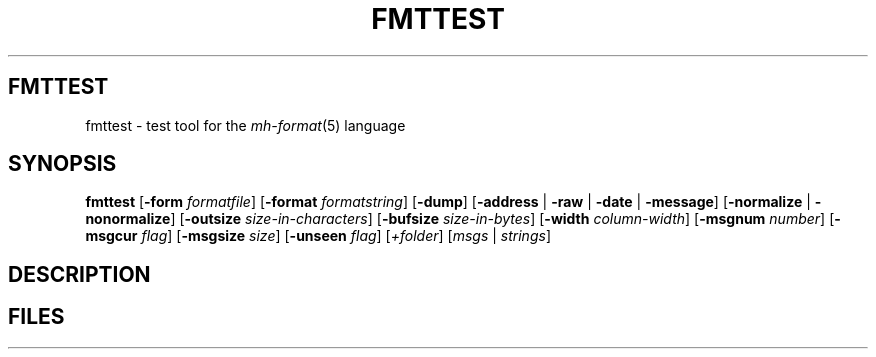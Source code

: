 .TH FMTTEST %manext1% "February 19, 2013" "%nmhversion%"
.\"
.\" %nmhwarning%
.\"
.SH FMTTEST
fmttest \- test tool for the
.IR mh-format (5)
language
.SH SYNOPSIS
.B fmttest
.RB [ \-form
.IR formatfile ]
.RB [ \-format
.IR formatstring ]
.RB [ \-dump ]
.RB [ \-address " | " \-raw " | " \-date " | " \-message ]
.RB [ \-normalize " | " -nonormalize ]
.RB [ \-outsize
.IR size-in-characters ]
.RB [ \-bufsize
.IR size-in-bytes ]
.RB [ \-width
.IR column-width ]
.RB [ \-msgnum
.IR number ]
.RB [ \-msgcur
.IR flag ]
.RB [ \-msgsize
.IR size ]
.RB [ \-unseen
.IR flag ]
.RI [ +folder ]
.RI [ msgs " | " strings ]
.SH DESCRIPTION
.SH FILES
